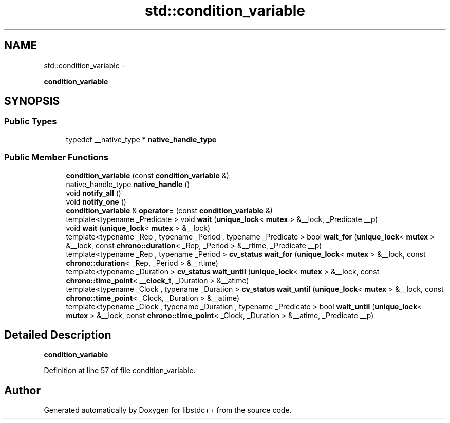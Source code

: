 .TH "std::condition_variable" 3 "Sun Oct 10 2010" "libstdc++" \" -*- nroff -*-
.ad l
.nh
.SH NAME
std::condition_variable \- 
.PP
\fBcondition_variable\fP  

.SH SYNOPSIS
.br
.PP
.SS "Public Types"

.in +1c
.ti -1c
.RI "typedef __native_type * \fBnative_handle_type\fP"
.br
.in -1c
.SS "Public Member Functions"

.in +1c
.ti -1c
.RI "\fBcondition_variable\fP (const \fBcondition_variable\fP &)"
.br
.ti -1c
.RI "native_handle_type \fBnative_handle\fP ()"
.br
.ti -1c
.RI "void \fBnotify_all\fP ()"
.br
.ti -1c
.RI "void \fBnotify_one\fP ()"
.br
.ti -1c
.RI "\fBcondition_variable\fP & \fBoperator=\fP (const \fBcondition_variable\fP &)"
.br
.ti -1c
.RI "template<typename _Predicate > void \fBwait\fP (\fBunique_lock\fP< \fBmutex\fP > &__lock, _Predicate __p)"
.br
.ti -1c
.RI "void \fBwait\fP (\fBunique_lock\fP< \fBmutex\fP > &__lock)"
.br
.ti -1c
.RI "template<typename _Rep , typename _Period , typename _Predicate > bool \fBwait_for\fP (\fBunique_lock\fP< \fBmutex\fP > &__lock, const \fBchrono::duration\fP< _Rep, _Period > &__rtime, _Predicate __p)"
.br
.ti -1c
.RI "template<typename _Rep , typename _Period > \fBcv_status\fP \fBwait_for\fP (\fBunique_lock\fP< \fBmutex\fP > &__lock, const \fBchrono::duration\fP< _Rep, _Period > &__rtime)"
.br
.ti -1c
.RI "template<typename _Duration > \fBcv_status\fP \fBwait_until\fP (\fBunique_lock\fP< \fBmutex\fP > &__lock, const \fBchrono::time_point\fP< \fB__clock_t\fP, _Duration > &__atime)"
.br
.ti -1c
.RI "template<typename _Clock , typename _Duration > \fBcv_status\fP \fBwait_until\fP (\fBunique_lock\fP< \fBmutex\fP > &__lock, const \fBchrono::time_point\fP< _Clock, _Duration > &__atime)"
.br
.ti -1c
.RI "template<typename _Clock , typename _Duration , typename _Predicate > bool \fBwait_until\fP (\fBunique_lock\fP< \fBmutex\fP > &__lock, const \fBchrono::time_point\fP< _Clock, _Duration > &__atime, _Predicate __p)"
.br
.in -1c
.SH "Detailed Description"
.PP 
\fBcondition_variable\fP 
.PP
Definition at line 57 of file condition_variable.

.SH "Author"
.PP 
Generated automatically by Doxygen for libstdc++ from the source code.
